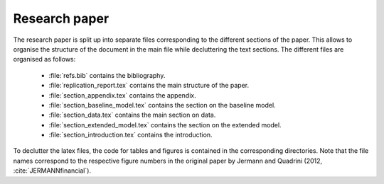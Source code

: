 .. _paper:

Research paper
==============

The research paper is split up into separate files corresponding to the different sections of the paper. This allows to organise the structure of the document in the main file while decluttering the text sections.
The different files are organised as follows:

    * :file:`refs.bib` contains the bibliography.
    * :file:`replication_report.tex` contains the main structure of the paper.
    * :file:`section_appendix.tex` contains the appendix.
    * :file:`section_baseline_model.tex` contains the section on the baseline model.
    * :file:`section_data.tex` contains the main section on data.
    * :file:`section_extended_model.tex` contains the section on the extended model.
    * :file:`section_introduction.tex` contains the introduction.

To declutter the latex files, the code for tables and figures is contained in the corresponding directories. Note that the file names correspond to the respective figure numbers in the original paper by Jermann and Quadrini (2012, :cite:`JERMANNfinancial`).
